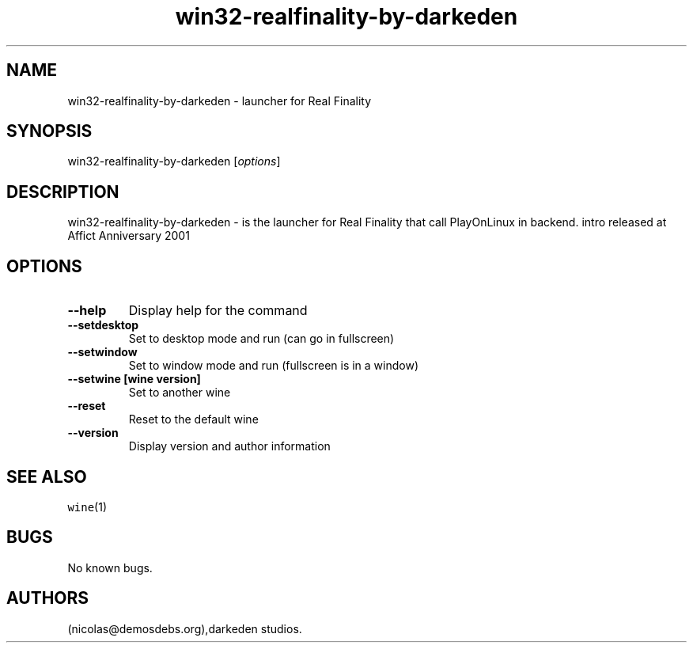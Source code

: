 .\" Automatically generated by Pandoc 2.5
.\"
.TH "win32\-realfinality\-by\-darkeden" "6" "2016\-01\-17" "Real Finality User Manuals" ""
.hy
.SH NAME
.PP
win32\-realfinality\-by\-darkeden \- launcher for Real Finality
.SH SYNOPSIS
.PP
win32\-realfinality\-by\-darkeden [\f[I]options\f[R]]
.SH DESCRIPTION
.PP
win32\-realfinality\-by\-darkeden \- is the launcher for Real Finality
that call PlayOnLinux in backend.
intro released at Affict Anniversary 2001
.SH OPTIONS
.TP
.B \-\-help
Display help for the command
.TP
.B \-\-setdesktop
Set to desktop mode and run (can go in fullscreen)
.TP
.B \-\-setwindow
Set to window mode and run (fullscreen is in a window)
.TP
.B \-\-setwine [wine version]
Set to another wine
.TP
.B \-\-reset
Reset to the default wine
.TP
.B \-\-version
Display version and author information
.SH SEE ALSO
.PP
\f[C]wine\f[R](1)
.SH BUGS
.PP
No known bugs.
.SH AUTHORS
(nicolas\[at]demosdebs.org),darkeden studios.
